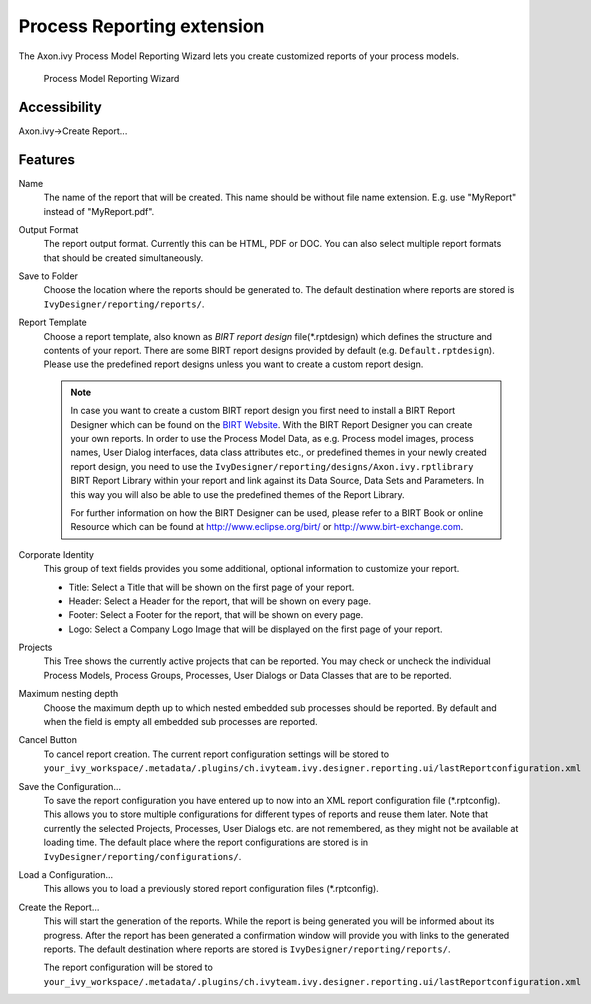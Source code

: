 .. _extension-birt-process-reporting:

Process Reporting extension
------------------------------

The Axon.ivy Process Model Reporting Wizard lets you create customized
reports of your process models.

.. figure:: /_images/process-modeling/report-configuration-wizard.png
   :alt: Process Model Reporting Wizard

   Process Model Reporting Wizard

Accessibility
~~~~~~~~~~~~~

Axon.ivy->Create Report...

Features
~~~~~~~~

Name
   The name of the report that will be created. This name should be
   without file name extension. E.g. use "MyReport" instead of
   "MyReport.pdf".

Output Format
   The report output format. Currently this can be HTML, PDF or DOC. You
   can also select multiple report formats that should be created
   simultaneously.

Save to Folder
   Choose the location where the reports should be generated to. The
   default destination where reports are stored is
   ``IvyDesigner/reporting/reports/``.

Report Template
   Choose a report template, also known as *BIRT report design*
   file(\*.rptdesign) which defines the structure and contents of your
   report. There are some BIRT report designs provided by default (e.g.
   ``Default.rptdesign``). Please use the predefined report designs
   unless you want to create a custom report design.

   .. note::
   
      In case you want to create a custom BIRT report design you first need
      to install a BIRT Report Designer which can be found on the `BIRT
      Website <http://www.eclipse.org/birt/phoenix/>`__. With the BIRT
      Report Designer you can create your own reports. In order to use the
      Process Model Data, as e.g. Process model images, process names, User
      Dialog interfaces, data class attributes etc., or predefined themes
      in your newly created report design, you need to use the
      ``IvyDesigner/reporting/designs/Axon.ivy.rptlibrary``
      BIRT Report Library within your report and link against its Data
      Source, Data Sets and Parameters. In this way you will also be able
      to use the predefined themes of the Report Library.
      
      For further information on how the BIRT Designer can be used, please
      refer to a BIRT Book or online Resource which can be found at
      http://www.eclipse.org/birt/ or http://www.birt-exchange.com.

Corporate Identity
   This group of text fields provides you some additional, optional
   information to customize your report.

   -  Title: Select a Title that will be shown on the first page of your
      report.

   -  Header: Select a Header for the report, that will be shown on
      every page.

   -  Footer: Select a Footer for the report, that will be shown on
      every page.

   -  Logo: Select a Company Logo Image that will be displayed on the
      first page of your report.

Projects
   This Tree shows the currently active projects that can be reported.
   You may check or uncheck the individual Process Models, Process
   Groups, Processes, User Dialogs or Data Classes that are to be
   reported.

Maximum nesting depth
   Choose the maximum depth up to which nested embedded sub processes
   should be reported. By default and when the field is empty all
   embedded sub processes are reported.

Cancel Button
   To cancel report creation. The current report configuration settings
   will be stored to
   ``your_ivy_workspace/.metadata/.plugins/ch.ivyteam.ivy.designer.reporting.ui/lastReportconfiguration.xml``

Save the Configuration...
   To save the report configuration you have entered up to now into an
   XML report configuration file (\*.rptconfig). This allows you to store
   multiple configurations for different types of reports and reuse them
   later. Note that currently the selected Projects, Processes, User
   Dialogs etc. are not remembered, as they might not be available at
   loading time. The default place where the report configurations are
   stored is in ``IvyDesigner/reporting/configurations/``.

Load a Configuration...
   This allows you to load a previously stored report configuration
   files (\*.rptconfig).

Create the Report...
   This will start the generation of the reports. While the report is
   being generated you will be informed about its progress. After the
   report has been generated a confirmation window will provide you with
   links to the generated reports. The default destination where reports
   are stored is ``IvyDesigner/reporting/reports/``.

   The report configuration will be stored to
   ``your_ivy_workspace/.metadata/.plugins/ch.ivyteam.ivy.designer.reporting.ui/lastReportconfiguration.xml``